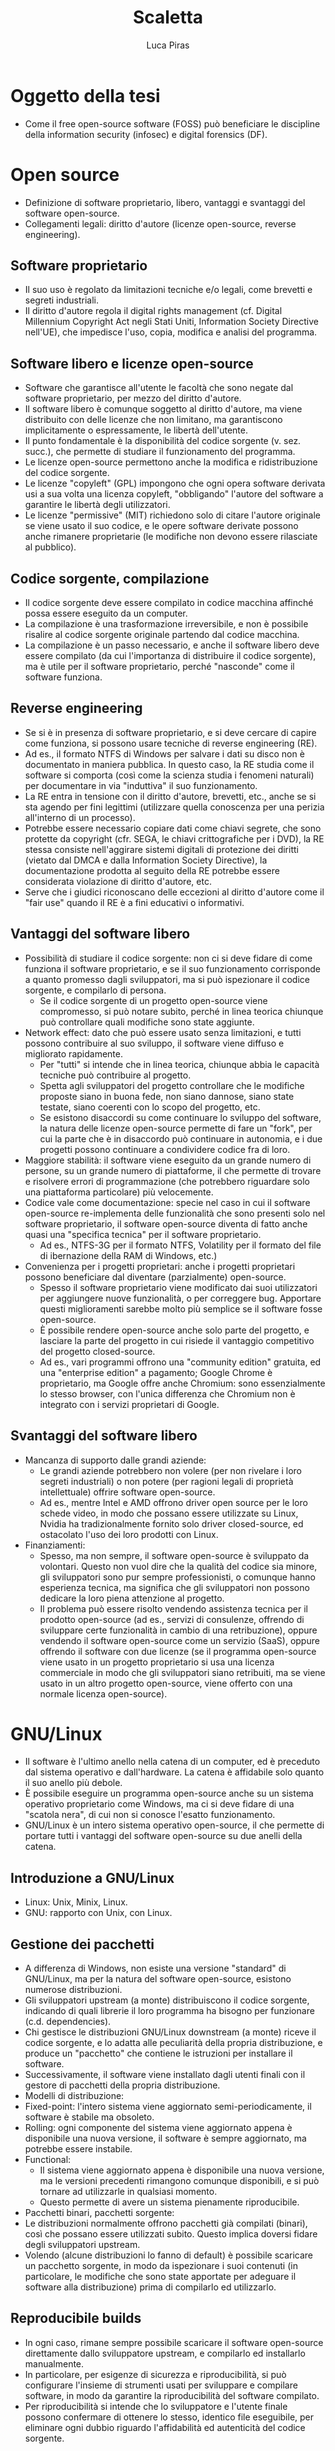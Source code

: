 #+TITLE: Scaletta
#+AUTHOR: Luca Piras

* Oggetto della tesi
- Come il free open-source software (FOSS) può beneficiare le discipline della information security (infosec) e digital forensics (DF).
* Open source
- Definizione di software proprietario, libero, vantaggi e svantaggi del software open-source.
- Collegamenti legali: diritto d'autore (licenze open-source, reverse engineering).
** Software proprietario
- Il suo uso è regolato da limitazioni tecniche e/o legali, come brevetti e segreti industriali.
- Il diritto d'autore regola il digital rights management (cf. Digital Millennium Copyright Act negli Stati Uniti, Information Society Directive nell'UE), che impedisce l'uso, copia, modifica e analisi del programma.
** Software libero e licenze open-source
- Software che garantisce all'utente le facoltà che sono negate dal software proprietario, per mezzo del diritto d'autore.
- Il software libero è comunque soggetto al diritto d'autore, ma viene distribuito con delle licenze che non limitano, ma garantiscono implicitamente o espressamente, le libertà dell'utente.
- Il punto fondamentale è la disponibilità del codice sorgente (v. sez. succ.), che permette di studiare il funzionamento del programma.
- Le licenze open-source permettono anche la modifica e ridistribuzione del codice sorgente.
- Le licenze "copyleft" (GPL) impongono che ogni opera software derivata usi a sua volta una licenza copyleft, "obbligando" l'autore del software a garantire le libertà degli utilizzatori.
- Le licenze "permissive" (MIT) richiedono solo di citare l'autore originale se viene usato il suo codice, e le opere software derivate possono anche rimanere proprietarie (le modifiche non devono essere rilasciate al pubblico).
** Codice sorgente, compilazione
- Il codice sorgente deve essere compilato in codice macchina affinché possa essere eseguito da un computer.
- La compilazione è una trasformazione irreversibile, e non è possibile risalire al codice sorgente originale partendo dal codice macchina.
- La compilazione è un passo necessario, e anche il software libero deve essere compilato (da cui l'importanza di distribuire il codice sorgente), ma è utile per il software proprietario, perché "nasconde" come il software funziona.
** Reverse engineering
- Se si è in presenza di software proprietario, e si deve cercare di capire come funziona, si possono usare tecniche di reverse engineering (RE).
- Ad es., il formato NTFS di Windows per salvare i dati su disco non è documentato in maniera pubblica.  In questo caso, la RE studia come il software si comporta (così come la scienza studia i fenomeni naturali) per documentare in via "induttiva" il suo funzionamento.
- La RE entra in tensione con il diritto d'autore, brevetti, etc., anche se si sta agendo per fini legittimi (utilizzare quella conoscenza per una perizia all'interno di un processo).
- Potrebbe essere necessario copiare dati come chiavi segrete, che sono protette da copyright (cfr. SEGA, le chiavi crittografiche per i DVD), la RE stessa consiste nell'aggirare sistemi digitali di protezione dei diritti (vietato dal DMCA e dalla Information Society Directive), la documentazione prodotta al seguito della RE potrebbe essere considerata violazione di diritto d'autore, etc.
- Serve che i giudici riconoscano delle eccezioni al diritto d'autore come il "fair use" quando il RE è a fini educativi o informativi.
** Vantaggi del software libero
- Possibilità di studiare il codice sorgente: non ci si deve fidare di come funziona il software proprietario, e se il suo funzionamento corrisponde a quanto promesso dagli sviluppatori, ma si può ispezionare il codice sorgente, e compilarlo di persona.
  - Se il codice sorgente di un progetto open-source viene compromesso, si può notare subito, perché in linea teorica chiunque può controllare quali modifiche sono state aggiunte.
- Network effect: dato che può essere usato senza limitazioni, e tutti possono contribuire al suo sviluppo, il software viene diffuso e migliorato rapidamente.
  - Per "tutti" si intende che in linea teorica, chiunque abbia le capacità tecniche può contribuire al progetto.
  - Spetta agli sviluppatori del progetto controllare che le modifiche proposte siano in buona fede, non siano dannose, siano state testate, siano coerenti con lo scopo del progetto, etc.
  - Se esistono disaccordi su come continuare lo sviluppo del software, la natura delle licenze open-source permette di fare un "fork", per cui la parte che è in disaccordo può continuare in autonomia, e i due progetti possono continuare a condividere codice fra di loro.
- Maggiore stabilità: il software viene eseguito da un grande numero di persone, su un grande numero di piattaforme, il che permette di trovare e risolvere errori di programmazione (che potrebbero riguardare solo una piattaforma particolare) più velocemente.
- Codice vale come documentazione: specie nel caso in cui il software open-source re-implementa delle funzionalità che sono presenti solo nel software proprietario, il software open-source diventa di fatto anche quasi una "specifica tecnica" per il software proprietario.
  - Ad es., NTFS-3G per il formato NTFS, Volatility per il formato del file di ibernazione della RAM di Windows, etc.)
- Convenienza per i progetti proprietari: anche i progetti proprietari possono beneficiare dal diventare (parzialmente) open-source.
  - Spesso il software proprietario viene modificato dai suoi utilizzatori per aggiungere nuove funzionalità, o per correggere bug.  Apportare questi miglioramenti sarebbe molto più semplice se il software fosse open-source.
  - È possibile rendere open-source anche solo parte del progetto, e lasciare la parte del progetto in cui risiede il vantaggio competitivo del progetto closed-source.
  - Ad es., vari programmi offrono una "community edition" gratuita, ed una "enterprise edition" a pagamento; Google Chrome è proprietario, ma Google offre anche Chromium: sono essenzialmente lo stesso browser, con l'unica differenza che Chromium non è integrato con i servizi proprietari di Google.
** Svantaggi del software libero
- Mancanza di supporto dalle grandi aziende:
  - Le grandi aziende potrebbero non volere (per non rivelare i loro segreti industriali) o non potere (per ragioni legali di proprietà intellettuale) offrire software open-source.
  - Ad es., mentre Intel e AMD offrono driver open source per le loro schede video, in modo che possano essere utilizzate su Linux, Nvidia ha tradizionalmente fornito solo driver closed-source, ed ostacolato l'uso dei loro prodotti con Linux.
- Finanziamenti:
  - Spesso, ma non sempre, il software open-source è sviluppato da volontari.  Questo non vuol dire che la qualità del codice sia minore, gli sviluppatori sono pur sempre professionisti, o comunque hanno esperienza tecnica, ma significa che gli sviluppatori non possono dedicare la loro piena attenzione al progetto.
  - Il problema può essere risolto vendendo assistenza tecnica per il prodotto open-source (ad es., servizi di consulenze, offrendo di sviluppare certe funzionalità in cambio di una retribuzione), oppure vendendo il software open-source come un servizio (SaaS), oppure offrendo il software con due licenze (se il programma open-source viene usato in un progetto proprietario si usa una licenza commerciale in modo che gli sviluppatori siano retribuiti, ma se viene usato in un altro progetto open-source, viene offerto con una normale licenza open-source).
* GNU/Linux
- Il software è l'ultimo anello nella catena di un computer, ed è preceduto dal sistema operativo e dall'hardware.  La catena è affidabile solo quanto il suo anello più debole.
- È possibile eseguire un programma open-source anche su un sistema operativo proprietario come Windows, ma ci si deve fidare di una "scatola nera", di cui non si conosce l'esatto funzionamento.
- GNU/Linux è un intero sistema operativo open-source, il che permette di portare tutti i vantaggi del software open-source su due anelli della catena.
** Introduzione a GNU/Linux
- Linux: Unix, Minix, Linux.
- GNU: rapporto con Unix, con Linux.
** Gestione dei pacchetti
- A differenza di Windows, non esiste una versione "standard" di GNU/Linux, ma per la natura del software open-source, esistono numerose distribuzioni.
- Gli sviluppatori upstream (a monte) distribuiscono il codice sorgente, indicando di quali librerie il loro programma ha bisogno per funzionare (c.d. dependencies).
- Chi gestisce le distribuzioni GNU/Linux downstream (a monte) riceve il codice sorgente, e lo adatta alle peculiarità della propria distribuzione, e produce un "pacchetto" che contiene le istruzioni per installare il software.
- Successivamente, il software viene installato dagli utenti finali con il gestore di pacchetti della propria distribuzione.
- Modelli di distribuzione:
- Fixed-point: l'intero sistema viene aggiornato semi-periodicamente, il software è stabile ma obsoleto.
- Rolling: ogni componente del sistema viene aggiornato appena è disponibile una nuova versione, il software è sempre aggiornato, ma potrebbe essere instabile.
- Functional:
  - Il sistema viene aggiornato appena è disponibile una nuova versione, ma le versioni precedenti rimangono comunque disponibili, e si può tornare ad utilizzarle in qualsiasi momento.
  - Questo permette di avere un sistema pienamente riproducibile.
- Pacchetti binari, pacchetti sorgente:
- Le distribuzioni normalmente offrono pacchetti già compilati (binari), così che possano essere utilizzati subito.  Questo implica doversi fidare degli sviluppatori upstream.
- Volendo (alcune distribuzioni lo fanno di default) è possibile scaricare un pacchetto sorgente, in modo da ispezionare i suoi contenuti (in particolare, le modifiche che sono state apportate per adeguare il software alla distribuzione) prima di compilarlo ed utilizzarlo.
** Reproducibile builds
- In ogni caso, rimane sempre possibile scaricare il software open-source direttamente dallo sviluppatore upstream, e compilarlo ed installarlo manualmente.
- In particolare, per esigenze di sicurezza e riproducibilità, si può configurare l'insieme di strumenti usati per sviluppare e compilare software, in modo da garantire la riproducibilità del software compilato.
- Per riproducibilità si intende che lo sviluppatore e l'utente finale possono confermare di ottenere lo stesso, identico file eseguibile, per eliminare ogni dubbio riguardo l'affidabilità ed autenticità del codice sorgente.
* Information security (sicurezza informatica)
- Garantire l'integrità e confidenzialità delle informazioni.
- Collegamenti legali: regolamenti sulla privacy, data breach, leggi che regolano la crittografia, leggi che autorizzano o richiedono l'uso di misure di sicurezza informatiche (firme digitali).
- Collegamenti alla DF: la DF interviene dopo che le misure di sicurezza sono state violate per capire cosa sia successo, e quali dati sono stati compromessi, le tecniche di sicurezza dei dati ostacolano l'analisi forense (ad es., crittografia dell'intero disco, captatori informatici che usano vulnerabilità dei dispositivi, etc...)
** Crittografia
- La crittografia di sua natura deve essere "open-source" in modo che sia gli algoritmi, sia il codice sorgente che li implementa, sia soggetto a peer-review.
- La crittografia viene largamente usata per proteggere le informazioni (sia in transito, sia salvate su disco), e per dimostare la propria identità (le firme digitali richieste dalla PA, utilizzate dagli sviluppatori nelle reproducibile builds).
- Gli algoritmi crittografici sono importanti anche per l'hash dei dati per la digital forensics.
- Regolamentazione della crittografia per limitarne l'efficacia da parte dei governi, per semplificare le operazioni di surveillance.
** Uso di Linux e FOSS per garantire/provare la sicurezza di sistemi informatici
- Blue team: operazioni di sicurezza informatica dedicate a costruire sistemi sicuri, e difendersi da attacchi esterni.
- In linea teorica, i sistemi Linux offrono maggiore sicurezza, ma la maggiore parte dei casi di data breach è dovuta a errori umani, o all'insider threat.
- Red team: operazioni di hacking etico ed autorizzato, per provare la sicurezza dei sistemi informatici.
- Esistono distribuzioni GNU/Linux dedicate all'ethical hacking, come Kali Linux ed altre.
- Le caratteristiche del software open-source sono utili per gli strumenti dedicati a valutare la sicurezza di un sistema informatico:
  - L'effetto rete e la concentrazioen di conoscenza permette di  costruire più rapidamente delle sequenze di test che verificano se un sistema è vulnerabile ad un certo tipo di attacchi informatici.
  - Il costo nullo e la facilità di distribuzione permette di rendere il processo disponibile a tutti, in modo che gli sviluppatori possano aumentare la sicurezza dei propri sistemi.
* Digital forensics (informatica forense)
** Obiettivi:
- Garantire la conservazione della prova digitale dal momento dell'acquisizione in poi.
- Interpretare i dati, e riscostruire le dinamiche che hanno portato a quell'assetto
- In particolare, capire se i dati sono stati manipolati prima o dopo l'acquisizione, e se accidentalmente o di proposito
